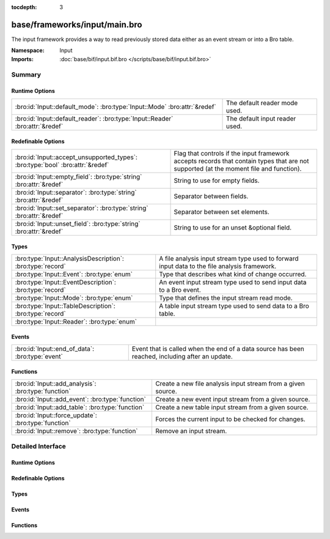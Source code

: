 :tocdepth: 3

base/frameworks/input/main.bro
==============================
.. bro:namespace:: Input

The input framework provides a way to read previously stored data either
as an event stream or into a Bro table.

:Namespace: Input
:Imports: :doc:`base/bif/input.bif.bro </scripts/base/bif/input.bif.bro>`

Summary
~~~~~~~
Runtime Options
###############
============================================================================= ==============================
:bro:id:`Input::default_mode`: :bro:type:`Input::Mode` :bro:attr:`&redef`     The default reader mode used.
:bro:id:`Input::default_reader`: :bro:type:`Input::Reader` :bro:attr:`&redef` The default input reader used.
============================================================================= ==============================

Redefinable Options
###################
============================================================================== =========================================================
:bro:id:`Input::accept_unsupported_types`: :bro:type:`bool` :bro:attr:`&redef` Flag that controls if the input framework accepts records
                                                                               that contain types that are not supported (at the moment
                                                                               file and function).
:bro:id:`Input::empty_field`: :bro:type:`string` :bro:attr:`&redef`            String to use for empty fields.
:bro:id:`Input::separator`: :bro:type:`string` :bro:attr:`&redef`              Separator between fields.
:bro:id:`Input::set_separator`: :bro:type:`string` :bro:attr:`&redef`          Separator between set elements.
:bro:id:`Input::unset_field`: :bro:type:`string` :bro:attr:`&redef`            String to use for an unset &optional field.
============================================================================== =========================================================

Types
#####
========================================================== ===================================================================
:bro:type:`Input::AnalysisDescription`: :bro:type:`record` A file analysis input stream type used to forward input data to the
                                                           file analysis framework.
:bro:type:`Input::Event`: :bro:type:`enum`                 Type that describes what kind of change occurred.
:bro:type:`Input::EventDescription`: :bro:type:`record`    An event input stream type used to send input data to a Bro event.
:bro:type:`Input::Mode`: :bro:type:`enum`                  Type that defines the input stream read mode.
:bro:type:`Input::TableDescription`: :bro:type:`record`    A table input stream type used to send data to a Bro table.
:bro:type:`Input::Reader`: :bro:type:`enum`                
========================================================== ===================================================================

Events
######
=============================================== ====================================================================
:bro:id:`Input::end_of_data`: :bro:type:`event` Event that is called when the end of a data source has been reached,
                                                including after an update.
=============================================== ====================================================================

Functions
#########
=================================================== ============================================================
:bro:id:`Input::add_analysis`: :bro:type:`function` Create a new file analysis input stream from a given source.
:bro:id:`Input::add_event`: :bro:type:`function`    Create a new event input stream from a given source.
:bro:id:`Input::add_table`: :bro:type:`function`    Create a new table input stream from a given source.
:bro:id:`Input::force_update`: :bro:type:`function` Forces the current input to be checked for changes.
:bro:id:`Input::remove`: :bro:type:`function`       Remove an input stream.
=================================================== ============================================================


Detailed Interface
~~~~~~~~~~~~~~~~~~
Runtime Options
###############
.. bro:id:: Input::default_mode

   :Type: :bro:type:`Input::Mode`
   :Attributes: :bro:attr:`&redef`
   :Default: ``Input::MANUAL``

   The default reader mode used. Defaults to `MANUAL`.

.. bro:id:: Input::default_reader

   :Type: :bro:type:`Input::Reader`
   :Attributes: :bro:attr:`&redef`
   :Default: ``Input::READER_ASCII``

   The default input reader used. Defaults to `READER_ASCII`.

Redefinable Options
###################
.. bro:id:: Input::accept_unsupported_types

   :Type: :bro:type:`bool`
   :Attributes: :bro:attr:`&redef`
   :Default: ``F``

   Flag that controls if the input framework accepts records
   that contain types that are not supported (at the moment
   file and function). If true, the input framework will
   warn in these cases, but continue. If false, it will
   abort. Defaults to false (abort).

.. bro:id:: Input::empty_field

   :Type: :bro:type:`string`
   :Attributes: :bro:attr:`&redef`
   :Default: ``"(empty)"``

   String to use for empty fields.
   Individual readers can use a different value.

.. bro:id:: Input::separator

   :Type: :bro:type:`string`
   :Attributes: :bro:attr:`&redef`
   :Default: ``"\x09"``

   Separator between fields.
   Please note that the separator has to be exactly one character long.
   Individual readers can use a different value.

.. bro:id:: Input::set_separator

   :Type: :bro:type:`string`
   :Attributes: :bro:attr:`&redef`
   :Default: ``","``

   Separator between set elements.
   Please note that the separator has to be exactly one character long.
   Individual readers can use a different value.

.. bro:id:: Input::unset_field

   :Type: :bro:type:`string`
   :Attributes: :bro:attr:`&redef`
   :Default: ``"-"``

   String to use for an unset &optional field.
   Individual readers can use a different value.

Types
#####
.. bro:type:: Input::AnalysisDescription

   :Type: :bro:type:`record`

      source: :bro:type:`string`
         String that allows the reader to find the source.
         For `READER_ASCII`, this is the filename.

      reader: :bro:type:`Input::Reader` :bro:attr:`&default` = ``Input::READER_BINARY`` :bro:attr:`&optional`
         Reader to use for this stream.  Compatible readers must be
         able to accept a filter of a single string type (i.e.
         they read a byte stream).

      mode: :bro:type:`Input::Mode` :bro:attr:`&default` = :bro:see:`Input::default_mode` :bro:attr:`&optional`
         Read mode to use for this stream.

      name: :bro:type:`string`
         Descriptive name that uniquely identifies the input source.
         Can be used to remove a stream at a later time.
         This will also be used for the unique *source* field of
         :bro:see:`fa_file`.  Most of the time, the best choice for this
         field will be the same value as the *source* field.

      config: :bro:type:`table` [:bro:type:`string`] of :bro:type:`string` :bro:attr:`&default` = ``{  }`` :bro:attr:`&optional`
         A key/value table that will be passed to the reader.
         Interpretation of the values is left to the reader, but
         usually they will be used for configuration purposes.

   A file analysis input stream type used to forward input data to the
   file analysis framework.

.. bro:type:: Input::Event

   :Type: :bro:type:`enum`

      .. bro:enum:: Input::EVENT_NEW Input::Event

         New data has been imported.

      .. bro:enum:: Input::EVENT_CHANGED Input::Event

         Existing data has been changed.

      .. bro:enum:: Input::EVENT_REMOVED Input::Event

         Previously existing data has been removed.

   Type that describes what kind of change occurred.

.. bro:type:: Input::EventDescription

   :Type: :bro:type:`record`

      source: :bro:type:`string`
         String that allows the reader to find the source.
         For `READER_ASCII`, this is the filename.

      reader: :bro:type:`Input::Reader` :bro:attr:`&default` = :bro:see:`Input::default_reader` :bro:attr:`&optional`
         Reader to use for this stream.

      mode: :bro:type:`Input::Mode` :bro:attr:`&default` = :bro:see:`Input::default_mode` :bro:attr:`&optional`
         Read mode to use for this stream.

      name: :bro:type:`string`
         Descriptive name. Used to remove a stream at a later time.

      fields: :bro:type:`any`
         Record type describing the fields to be retrieved from the input
         source.

      want_record: :bro:type:`bool` :bro:attr:`&default` = ``T`` :bro:attr:`&optional`
         If this is false, the event receives each value in *fields* as a
         separate argument.
         If this is set to true (default), the event receives all fields in
         a single record value.

      ev: :bro:type:`any`
         The event that is raised each time a new line is received from the
         reader. The event will receive an Input::EventDescription record
         as the first argument, an Input::Event enum as the second
         argument, and the fields (as specified in *fields*) as the following
         arguments (this will either be a single record value containing
         all fields, or each field value as a separate argument).

      error_ev: :bro:type:`any` :bro:attr:`&optional`
         Error event that is raised when an information, warning or error
         is raised by the input stream. If the level is error, the stream will automatically
         be closed.
         The event receives the Input::EventDescription as the first argument, the
         message as the second argument and the Reporter::Level as the third argument.
         
         The event is raised like it had been declared as follows:
         error_ev: function(desc: EventDescription, message: string, level: Reporter::Level) &optional;
         The actual declaration uses the ``any`` type because of deficiencies of the Bro type system.

      config: :bro:type:`table` [:bro:type:`string`] of :bro:type:`string` :bro:attr:`&default` = ``{  }`` :bro:attr:`&optional`
         A key/value table that will be passed to the reader.
         Interpretation of the values is left to the reader, but
         usually they will be used for configuration purposes.

   An event input stream type used to send input data to a Bro event.

.. bro:type:: Input::Mode

   :Type: :bro:type:`enum`

      .. bro:enum:: Input::MANUAL Input::Mode

         Do not automatically reread the file after it has been read.

      .. bro:enum:: Input::REREAD Input::Mode

         Reread the entire file each time a change is found.

      .. bro:enum:: Input::STREAM Input::Mode

         Read data from end of file each time new data is appended.

   Type that defines the input stream read mode.

.. bro:type:: Input::TableDescription

   :Type: :bro:type:`record`

      source: :bro:type:`string`
         String that allows the reader to find the source of the data.
         For `READER_ASCII`, this is the filename.

      reader: :bro:type:`Input::Reader` :bro:attr:`&default` = :bro:see:`Input::default_reader` :bro:attr:`&optional`
         Reader to use for this stream.

      mode: :bro:type:`Input::Mode` :bro:attr:`&default` = :bro:see:`Input::default_mode` :bro:attr:`&optional`
         Read mode to use for this stream.

      name: :bro:type:`string`
         Name of the input stream.  This is used by some functions to
         manipulate the stream.

      destination: :bro:type:`any`
         Table which will receive the data read by the input framework.

      idx: :bro:type:`any`
         Record that defines the values used as the index of the table.

      val: :bro:type:`any` :bro:attr:`&optional`
         Record that defines the values used as the elements of the table.
         If this is undefined, then *destination* must be a set.

      want_record: :bro:type:`bool` :bro:attr:`&default` = ``T`` :bro:attr:`&optional`
         Defines if the value of the table is a record (default), or a single
         value. When this is set to false, then *val* can only contain one
         element.

      ev: :bro:type:`any` :bro:attr:`&optional`
         The event that is raised each time a value is added to, changed in,
         or removed from the table. The event will receive an
         Input::TableDescription as the first argument, an Input::Event
         enum as the second argument, the *idx* record as the third argument
         and the value (record) as the fourth argument.

      pred: :bro:type:`function` (typ: :bro:type:`Input::Event`, left: :bro:type:`any`, right: :bro:type:`any`) : :bro:type:`bool` :bro:attr:`&optional`
         Predicate function that can decide if an insertion, update or removal
         should really be executed. Parameters have same meaning as for the
         event.
         If true is returned, the update is performed. If false is returned,
         it is skipped.

      error_ev: :bro:type:`any` :bro:attr:`&optional`
         Error event that is raised when an information, warning or error
         is raised by the input stream. If the level is error, the stream will automatically
         be closed.
         The event receives the Input::TableDescription as the first argument, the
         message as the second argument and the Reporter::Level as the third argument.
         
         The event is raised like if it had been declared as follows:
         error_ev: function(desc: TableDescription, message: string, level: Reporter::Level) &optional;
         The actual declaration uses the ``any`` type because of deficiencies of the Bro type system.

      config: :bro:type:`table` [:bro:type:`string`] of :bro:type:`string` :bro:attr:`&default` = ``{  }`` :bro:attr:`&optional`
         A key/value table that will be passed to the reader.
         Interpretation of the values is left to the reader, but
         usually they will be used for configuration purposes.

   A table input stream type used to send data to a Bro table.

.. bro:type:: Input::Reader

   :Type: :bro:type:`enum`

      .. bro:enum:: Input::READER_ASCII Input::Reader

      .. bro:enum:: Input::READER_BENCHMARK Input::Reader

      .. bro:enum:: Input::READER_BINARY Input::Reader

      .. bro:enum:: Input::READER_CONFIG Input::Reader

      .. bro:enum:: Input::READER_RAW Input::Reader

      .. bro:enum:: Input::READER_SQLITE Input::Reader


Events
######
.. bro:id:: Input::end_of_data

   :Type: :bro:type:`event` (name: :bro:type:`string`, source: :bro:type:`string`)

   Event that is called when the end of a data source has been reached,
   including after an update.
   

   :name: Name of the input stream.
   

   :source: String that identifies the data source (such as the filename).

Functions
#########
.. bro:id:: Input::add_analysis

   :Type: :bro:type:`function` (description: :bro:type:`Input::AnalysisDescription`) : :bro:type:`bool`

   Create a new file analysis input stream from a given source.  Data read
   from the source is automatically forwarded to the file analysis
   framework.
   

   :description: A record describing the source.
   

   :returns: true on success.

.. bro:id:: Input::add_event

   :Type: :bro:type:`function` (description: :bro:type:`Input::EventDescription`) : :bro:type:`bool`

   Create a new event input stream from a given source.
   

   :description: `EventDescription` record describing the source.
   

   :returns: true on success.

.. bro:id:: Input::add_table

   :Type: :bro:type:`function` (description: :bro:type:`Input::TableDescription`) : :bro:type:`bool`

   Create a new table input stream from a given source.
   

   :description: `TableDescription` record describing the source.
   

   :returns: true on success.

.. bro:id:: Input::force_update

   :Type: :bro:type:`function` (id: :bro:type:`string`) : :bro:type:`bool`

   Forces the current input to be checked for changes.
   

   :id: string value identifying the stream.
   

   :returns: true on success and false if the named stream was not found.

.. bro:id:: Input::remove

   :Type: :bro:type:`function` (id: :bro:type:`string`) : :bro:type:`bool`

   Remove an input stream.
   

   :id: string value identifying the stream to be removed.
   

   :returns: true on success and false if the named stream was not found.



